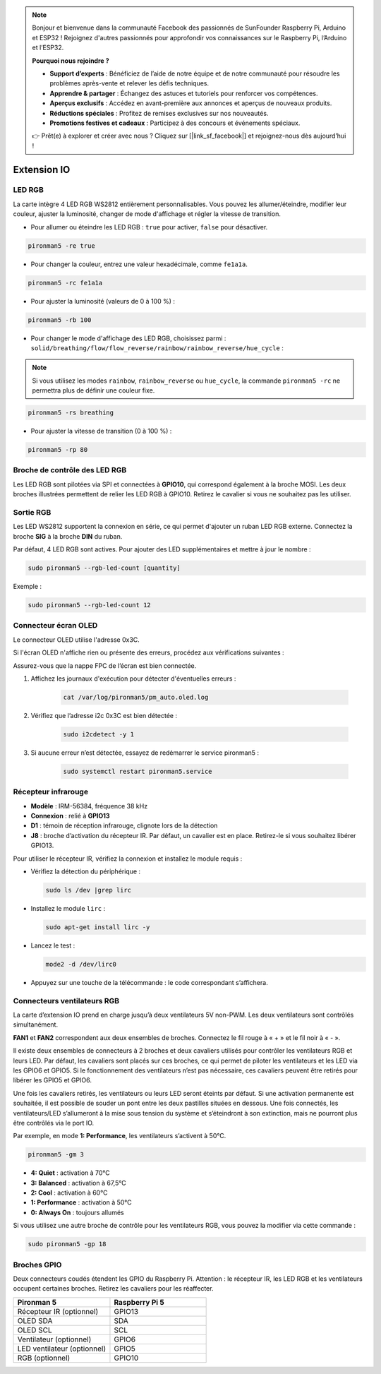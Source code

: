 .. note::

    Bonjour et bienvenue dans la communauté Facebook des passionnés de SunFounder Raspberry Pi, Arduino et ESP32 ! Rejoignez d'autres passionnés pour approfondir vos connaissances sur le Raspberry Pi, l’Arduino et l’ESP32.

    **Pourquoi nous rejoindre ?**

    - **Support d’experts** : Bénéficiez de l’aide de notre équipe et de notre communauté pour résoudre les problèmes après-vente et relever les défis techniques.
    - **Apprendre & partager** : Échangez des astuces et tutoriels pour renforcer vos compétences.
    - **Aperçus exclusifs** : Accédez en avant-première aux annonces et aperçus de nouveaux produits.
    - **Réductions spéciales** : Profitez de remises exclusives sur nos nouveautés.
    - **Promotions festives et cadeaux** : Participez à des concours et événements spéciaux.

    👉 Prêt(e) à explorer et créer avec nous ? Cliquez sur [|link_sf_facebook|] et rejoignez-nous dès aujourd’hui !

Extension IO
================

LED RGB
------------

.. image:: img/io_board_rgb.png

La carte intègre 4 LED RGB WS2812 entièrement personnalisables. Vous pouvez les allumer/éteindre, modifier leur couleur, ajuster la luminosité, changer de mode d'affichage et régler la vitesse de transition.

* Pour allumer ou éteindre les LED RGB : ``true`` pour activer, ``false`` pour désactiver.

.. code-block:: shell

  pironman5 -re true

* Pour changer la couleur, entrez une valeur hexadécimale, comme ``fe1a1a``.

.. code-block:: shell

  pironman5 -rc fe1a1a

* Pour ajuster la luminosité (valeurs de 0 à 100 %) :

.. code-block:: shell

  pironman5 -rb 100

* Pour changer le mode d'affichage des LED RGB, choisissez parmi : ``solid/breathing/flow/flow_reverse/rainbow/rainbow_reverse/hue_cycle`` :

.. note::

  Si vous utilisez les modes ``rainbow``, ``rainbow_reverse`` ou ``hue_cycle``, la commande ``pironman5 -rc`` ne permettra plus de définir une couleur fixe.

.. code-block:: shell

  pironman5 -rs breathing

* Pour ajuster la vitesse de transition (0 à 100 %) :

.. code-block:: shell

  pironman5 -rp 80

Broche de contrôle des LED RGB
-----------------------------------

Les LED RGB sont pilotées via SPI et connectées à **GPIO10**, qui correspond également à la broche MOSI. Les deux broches illustrées permettent de relier les LED RGB à GPIO10. Retirez le cavalier si vous ne souhaitez pas les utiliser.

.. image:: img/io_board_rgb_pin.png

Sortie RGB
-------------------------

.. image:: img/io_board_rgb_out.png

Les LED WS2812 supportent la connexion en série, ce qui permet d'ajouter un ruban LED RGB externe. Connectez la broche **SIG** à la broche **DIN** du ruban.

Par défaut, 4 LED RGB sont actives. Pour ajouter des LED supplémentaires et mettre à jour le nombre :

.. code-block:: shell

  sudo pironman5 --rgb-led-count [quantity]

Exemple :

.. code-block:: shell

  sudo pironman5 --rgb-led-count 12



Connecteur écran OLED
----------------------------

Le connecteur OLED utilise l'adresse 0x3C.

.. image:: img/io_board_oled.png

Si l'écran OLED n'affiche rien ou présente des erreurs, procédez aux vérifications suivantes :

Assurez-vous que la nappe FPC de l’écran est bien connectée.

#. Affichez les journaux d'exécution pour détecter d'éventuelles erreurs :

    .. code-block:: shell

        cat /var/log/pironman5/pm_auto.oled.log

#. Vérifiez que l’adresse i2c 0x3C est bien détectée :

    .. code-block:: shell
        
        sudo i2cdetect -y 1

#. Si aucune erreur n’est détectée, essayez de redémarrer le service pironman5 :


    .. code-block:: shell

        sudo systemctl restart pironman5.service


Récepteur infrarouge
---------------------------

.. image:: img/io_board_receiver.png

* **Modèle** : IRM-56384, fréquence 38 kHz  
* **Connexion** : relié à **GPIO13**  
* **D1** : témoin de réception infrarouge, clignote lors de la détection  
* **J8** : broche d’activation du récepteur IR. Par défaut, un cavalier est en place. Retirez-le si vous souhaitez libérer GPIO13.

Pour utiliser le récepteur IR, vérifiez la connexion et installez le module requis :

* Vérifiez la détection du périphérique :

  .. code-block:: shell

    sudo ls /dev |grep lirc

* Installez le module ``lirc`` :

  .. code-block:: shell

    sudo apt-get install lirc -y

* Lancez le test :

  .. code-block:: shell

    mode2 -d /dev/lirc0

* Appuyez sur une touche de la télécommande : le code correspondant s’affichera.


Connecteurs ventilateurs RGB
---------------------------------

La carte d’extension IO prend en charge jusqu’à deux ventilateurs 5V non-PWM. Les deux ventilateurs sont contrôlés simultanément.

**FAN1** et **FAN2** correspondent aux deux ensembles de broches. Connectez le fil rouge à « + » et le fil noir à « - ».

.. image:: img/io_board_fan.png

Il existe deux ensembles de connecteurs à 2 broches et deux cavaliers utilisés pour contrôler les ventilateurs RGB et leurs LED.  
Par défaut, les cavaliers sont placés sur ces broches, ce qui permet de piloter les ventilateurs et les LED via les GPIO6 et GPIO5.  
Si le fonctionnement des ventilateurs n’est pas nécessaire, ces cavaliers peuvent être retirés pour libérer les GPIO5 et GPIO6.

.. image:: img/io_board_fan_j9.png


Une fois les cavaliers retirés, les ventilateurs ou leurs LED seront éteints par défaut.  
Si une activation permanente est souhaitée, il est possible de souder un pont entre les deux pastilles situées en dessous.  
Une fois connectés, les ventilateurs/LED s’allumeront à la mise sous tension du système et s’éteindront à son extinction,  
mais ne pourront plus être contrôlés via le port IO.

.. image:: img/io_board_fan_hanpan.png

.. **D2** est un témoin d'activité du ventilateur.

.. .. image:: img/io_board_fan_d2.png

.. You can use command to configure the operating mode of the two RGB fans. These modes determine the conditions under which the RGB fans will activate.

Par exemple, en mode **1: Performance**, les ventilateurs s’activent à 50°C.

.. code-block:: shell

  pironman5 -gm 3

* **4: Quiet** : activation à 70°C  
* **3: Balanced** : activation à 67,5°C  
* **2: Cool** : activation à 60°C  
* **1: Performance** : activation à 50°C  
* **0: Always On** : toujours allumés

Si vous utilisez une autre broche de contrôle pour les ventilateurs RGB, vous pouvez la modifier via cette commande :

.. code-block:: shell

  sudo pironman5 -gp 18

Broches GPIO
--------------

.. image:: img/io_board_pin_header.png

Deux connecteurs coudés étendent les GPIO du Raspberry Pi. Attention : le récepteur IR, les LED RGB et les ventilateurs occupent certaines broches. Retirez les cavaliers pour les réaffecter.

.. list-table:: 
  :widths: 25 25
  :header-rows: 1

  * - Pironman 5
    - Raspberry Pi 5
  * - Récepteur IR (optionnel)
    - GPIO13
  * - OLED SDA
    - SDA
  * - OLED SCL
    - SCL
  * - Ventilateur (optionnel)
    - GPIO6
  * - LED ventilateur (optionnel)
    - GPIO5  
  * - RGB (optionnel)
    - GPIO10
